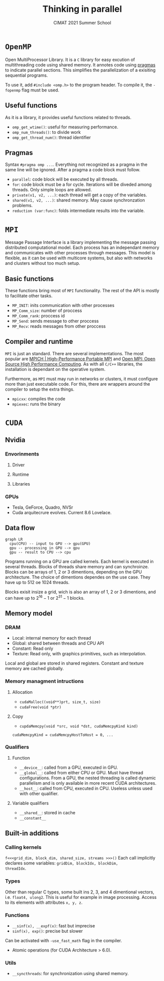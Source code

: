 #+title:Thinking in parallel
#+subtitle: CIMAT 2021 Summer School

* ~OpenMP~

Open MultiProcessor Library. It is a ~C~ library for easy excution of
multithreading code using shared memory. It annotes code using
[[https://gcc.gnu.org/onlinedocs/cpp/Pragmas.html][pragmas]] to indicate
parallel sections. This simplifies the parallelization of a exisiting
sequential programs.

To use it, add ~#include <omp.h>~ to the program header. To compile it, the
~-fopenmp~ flag must be used.

** Useful functions

As it is a library, it provides useful functions related to threads.
+ ~omp_get_wtime()~: useful for measuring performance.
+ ~omp_num_threads()~: to divide work
+ ~omp_get_thread_num()~: thread identifier

** Pragmas

Syntax ~#pragma omp ...~. Everything not recognized as a pragma in the
same line will be ignored. After a pragma a code block must follow.

+ ~parallel~: code block will be executed by all threads.
+ ~for~: code block must be a for cycle. Iterations will be diveded among
   threads. Only simple loops are allowed.
+ ~private(v1, v2, ...)~: each thread will get a copy of the variables.
+ ~shared(v1, v2, ...)~: shared memory. May cause synchronzation problems.
+ ~reduction (var:func)~: folds intermediate results into the variable.

* ~MPI~

Message Passage Interface is a library implementing the message passing
distributed computational model. Each process has an independant memory and
communicates with other processes through messages. This model is flexible, as
it can be used with multicore systems, but also with networks and clusters
without too much setup.

** Basic functions

These functions bring most of ~MPI~ functionality. The rest of the API is mostly
to facilitate other tasks.

+ ~MP_INIT~: inits communication with other processes
+ ~MP_Comm_size~: number of proccess
+ ~MP_Comm_rank~: proccess id
+ ~MP_Send~: sends message to other proccess
+ ~MP_Recv~: reads messages from other proccess

** Compiler and runtime
~MPI~ is just an standard. There are several implementations. The most popular
are [[https://www.mpich.org/][MPICH | High-Performance Portable MPI]] and
[[https://www.open-mpi.org/][Open MPI: Open Source High Performance Computing]].
As with all ~C/C++~ libraries, the installation is dependant on the operative
system.

Furthermore, as ~MPI~ must may run in networks or clusters, it must configure
more than just executable code. For this, there are wrappers around the compiler
to setup the extra things.

+ ~mpicxx~: compiles the code
+ ~mpiexec~: runs the binary

* ~CUDA~
** Nvidia
*** Envorinments
**** Driver
**** Runtime
**** Libraries
*** GPUs
+ Tesla, GeForce, Quadro, NVSr
+ Cuda arquitecrure evolves. Current 8.6 Lovelace.
** Data flow

#+begin_src mermaid :file img/data_flow.png
graph LR
  cpu(CPU) -- input to GPU --> gpu(GPU)
  gpu -- processing in GPU --> gpu
  gpu -- result to CPU --> cpu
#+end_src

#+RESULTS:

Programs running on a GPU are called kernels. Each kernel is executed in several
threads. Blocks of threads share memory and can synchroinze. Blocks can be
arrays of 1, 2 or 3 dimentions, depending on the GPU architecture. The choice of
dimentions dependes on the use case. They have up to 512 oe 1024 threads.

Blocks exisit insize a grid, wich is also an array of 1, 2 or 3 dimentions, and
can have up to $2^{16}-1$ or  $2^{31}-1$ blocks.

** Memory model

*** DRAM
+ Local: internal memory for each thread
+ Global: shared between threads and CPU API
+ Constant: Read only
+ Texture: Read only, with graphics primitives, such as interpolation.

Local and global are stored in shared registers. Constant and texture memory
are cached globally.

*** Memory managment intructions
**** Allocation
+ ~cudaMalloc((void**)prt, size_t, size)~
+ ~cudaFree(void *ptr)~

**** Copy
+ ~cupdaMemcpy(void *src, void *dst, cudaMemcpyKind kind)~

~cudaMemcpyKind = cudaMemcpyHostToHost = 0, ...~

*** Qualifiers
**** Function
+ ~__device__~: called from a GPU, executed in GPU.
+ ~__global__~: called from either CPU or GPU. Must have thread configurations.
  From a GPU, the nested threading is called dynamic parallelism and is only
  available in more recent CUDA architectures.
+ ~__host__~: called from CPU, executed in CPU. Useless unless used with other
  qualifier.

**** Variable qualifiers
+ ~__shared__~: stored in cache
+ ~__constant__~

** Built-in additions
*** Calling kernels
~f<<<grid_dim, block_dim, shared_size, streams >>>()~
Each call implicitly declares some variables: ~gridDim, blockIdx, blockDim,
threadIdx~.

*** Types
Other than regular C types, some built ins 2, 3, and 4 dimentional vectors, i.e.
~float4, ulong2~. This is useful for example in image processing. Access to its
elements with attributes ~x, y, z~.

*** Functions
+ ~__sinf(x), __expf(x)~: fast but imprecise
+ ~sinf(x), exp()~: precise but slower
Can be activated with ~-use_fast_math~ flag in the compiler.
+ Atomic operations (for CUDA Architecture > 6.0).
*** Utils
+ ~__syncthreads~: for synchronization using shared memory.
